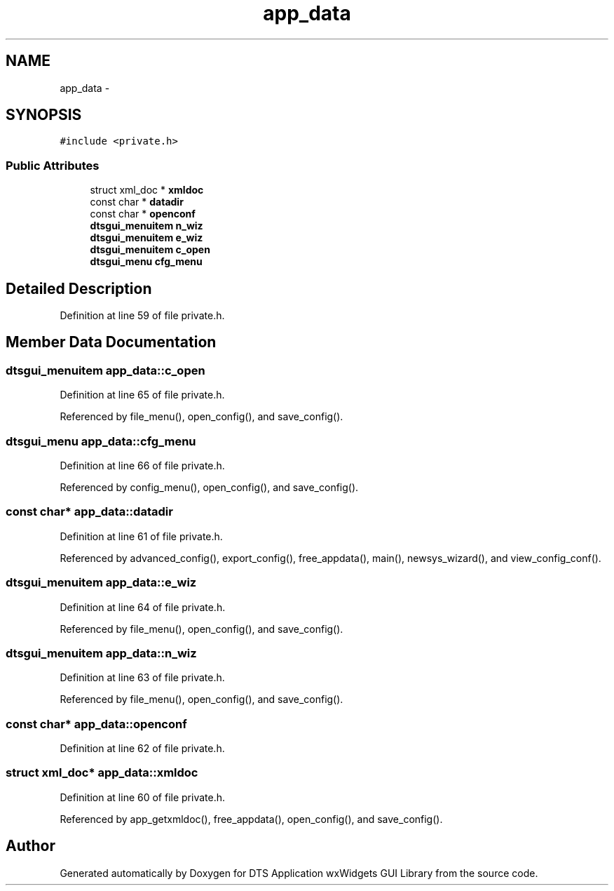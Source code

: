 .TH "app_data" 3 "Fri Oct 11 2013" "Version 0.00" "DTS Application wxWidgets GUI Library" \" -*- nroff -*-
.ad l
.nh
.SH NAME
app_data \- 
.SH SYNOPSIS
.br
.PP
.PP
\fC#include <private\&.h>\fP
.SS "Public Attributes"

.in +1c
.ti -1c
.RI "struct xml_doc * \fBxmldoc\fP"
.br
.ti -1c
.RI "const char * \fBdatadir\fP"
.br
.ti -1c
.RI "const char * \fBopenconf\fP"
.br
.ti -1c
.RI "\fBdtsgui_menuitem\fP \fBn_wiz\fP"
.br
.ti -1c
.RI "\fBdtsgui_menuitem\fP \fBe_wiz\fP"
.br
.ti -1c
.RI "\fBdtsgui_menuitem\fP \fBc_open\fP"
.br
.ti -1c
.RI "\fBdtsgui_menu\fP \fBcfg_menu\fP"
.br
.in -1c
.SH "Detailed Description"
.PP 
Definition at line 59 of file private\&.h\&.
.SH "Member Data Documentation"
.PP 
.SS "\fBdtsgui_menuitem\fP app_data::c_open"

.PP
Definition at line 65 of file private\&.h\&.
.PP
Referenced by file_menu(), open_config(), and save_config()\&.
.SS "\fBdtsgui_menu\fP app_data::cfg_menu"

.PP
Definition at line 66 of file private\&.h\&.
.PP
Referenced by config_menu(), open_config(), and save_config()\&.
.SS "const char* app_data::datadir"

.PP
Definition at line 61 of file private\&.h\&.
.PP
Referenced by advanced_config(), export_config(), free_appdata(), main(), newsys_wizard(), and view_config_conf()\&.
.SS "\fBdtsgui_menuitem\fP app_data::e_wiz"

.PP
Definition at line 64 of file private\&.h\&.
.PP
Referenced by file_menu(), open_config(), and save_config()\&.
.SS "\fBdtsgui_menuitem\fP app_data::n_wiz"

.PP
Definition at line 63 of file private\&.h\&.
.PP
Referenced by file_menu(), open_config(), and save_config()\&.
.SS "const char* app_data::openconf"

.PP
Definition at line 62 of file private\&.h\&.
.SS "struct xml_doc* app_data::xmldoc"

.PP
Definition at line 60 of file private\&.h\&.
.PP
Referenced by app_getxmldoc(), free_appdata(), open_config(), and save_config()\&.

.SH "Author"
.PP 
Generated automatically by Doxygen for DTS Application wxWidgets GUI Library from the source code\&.
